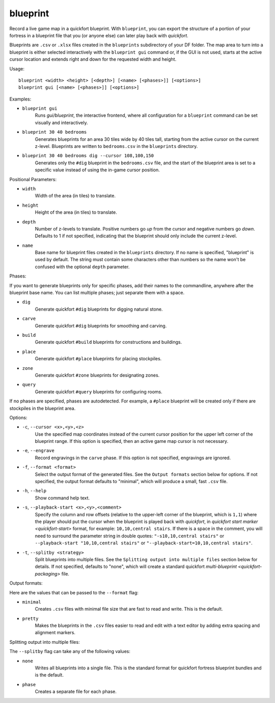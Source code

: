 blueprint
=========

Record a live game map in a quickfort blueprint. With ``blueprint``, you can
export the structure of a portion of your fortress in a blueprint file that you
(or anyone else) can later play back with `quickfort`.

Blueprints are ``.csv`` or ``.xlsx`` files created in the ``blueprints``
subdirectory of your DF folder. The map area to turn into a blueprint is either
selected interactively with the ``blueprint gui`` command or, if the GUI is not
used, starts at the active cursor location and extends right and down for the
requested width and height.

Usage::

    blueprint <width> <height> [<depth>] [<name> [<phases>]] [<options>]
    blueprint gui [<name> [<phases>]] [<options>]

Examples:

- ``blueprint gui``
    Runs `gui/blueprint`, the interactive frontend, where all configuration for
    a ``blueprint`` command can be set visually and interactively.
- ``blueprint 30 40 bedrooms``
    Generates blueprints for an area 30 tiles wide by 40 tiles tall, starting
    from the active cursor on the current z-level. Blueprints are written to
    ``bedrooms.csv`` in the ``blueprints`` directory.
- ``blueprint 30 40 bedrooms dig --cursor 108,100,150``
    Generates only the ``#dig`` blueprint in the ``bedrooms.csv`` file, and
    the start of the blueprint area is set to a specific value instead of using
    the in-game cursor position.

Positional Parameters:

- ``width``
    Width of the area (in tiles) to translate.
- ``height``
    Height of the area (in tiles) to translate.
- ``depth``
    Number of z-levels to translate. Positive numbers go *up* from the cursor
    and negative numbers go *down*. Defaults to 1 if not specified, indicating
    that the blueprint should only include the current z-level.
- ``name``
    Base name for blueprint files created in the ``blueprints`` directory. If no
    name is specified, "blueprint" is used by default. The string must contain
    some characters other than numbers so the name won't be confused with the
    optional ``depth`` parameter.

Phases:

If you want to generate blueprints only for specific phases, add their names to
the commandline, anywhere after the blueprint base name. You can list multiple
phases; just separate them with a space.

- ``dig``
    Generate quickfort ``#dig`` blueprints for digging natural stone.
- ``carve``
    Generate quickfort ``#dig`` blueprints for smoothing and carving.
- ``build``
    Generate quickfort ``#build`` blueprints for constructions and buildings.
- ``place``
    Generate quickfort ``#place`` blueprints for placing stockpiles.
- ``zone``
    Generate quickfort ``#zone`` blueprints for designating zones.
- ``query``
    Generate quickfort ``#query`` blueprints for configuring rooms.

If no phases are specified, phases are autodetected. For example, a ``#place``
blueprint will be created only if there are stockpiles in the blueprint area.

Options:

- ``-c``, ``--cursor <x>,<y>,<z>``
    Use the specified map coordinates instead of the current cursor position for
    the upper left corner of the blueprint range. If this option is specified,
    then an active game map cursor is not necessary.
- ``-e``, ``--engrave``
    Record engravings in the ``carve`` phase. If this option is not specified,
    engravings are ignored.
- ``-f``, ``--format <format>``
    Select the output format of the generated files. See the ``Output formats``
    section below for options. If not specified, the output format defaults to
    "minimal", which will produce a small, fast ``.csv`` file.
- ``-h``, ``--help``
    Show command help text.
- ``-s``, ``--playback-start <x>,<y>,<comment>``
    Specify the column and row offsets (relative to the upper-left corner of the
    blueprint, which is ``1,1``) where the player should put the cursor when the
    blueprint is played back with `quickfort`, in
    `quickfort start marker <quickfort-start>` format, for example:
    ``10,10,central stairs``. If there is a space in the comment, you will need
    to surround the parameter string in double quotes:
    ``"-s10,10,central stairs"`` or ``--playback-start "10,10,central stairs"``
    or ``"--playback-start=10,10,central stairs"``.
- ``-t``, ``--splitby <strategy>``
    Split blueprints into multiple files. See the ``Splitting output into
    multiple files`` section below for details. If not specified, defaults to
    "none", which will create a standard quickfort
    `multi-blueprint <quickfort-packaging>` file.

Output formats:

Here are the values that can be passed to the ``--format`` flag:

- ``minimal``
    Creates ``.csv`` files with minimal file size that are fast to read and
    write. This is the default.
- ``pretty``
    Makes the blueprints in the ``.csv`` files easier to read and edit with a
    text editor by adding extra spacing and alignment markers.

Splitting output into multiple files:

The ``--splitby`` flag can take any of the following values:

- ``none``
    Writes all blueprints into a single file. This is the standard format for
    quickfort fortress blueprint bundles and is the default.
- ``phase``
    Creates a separate file for each phase.
